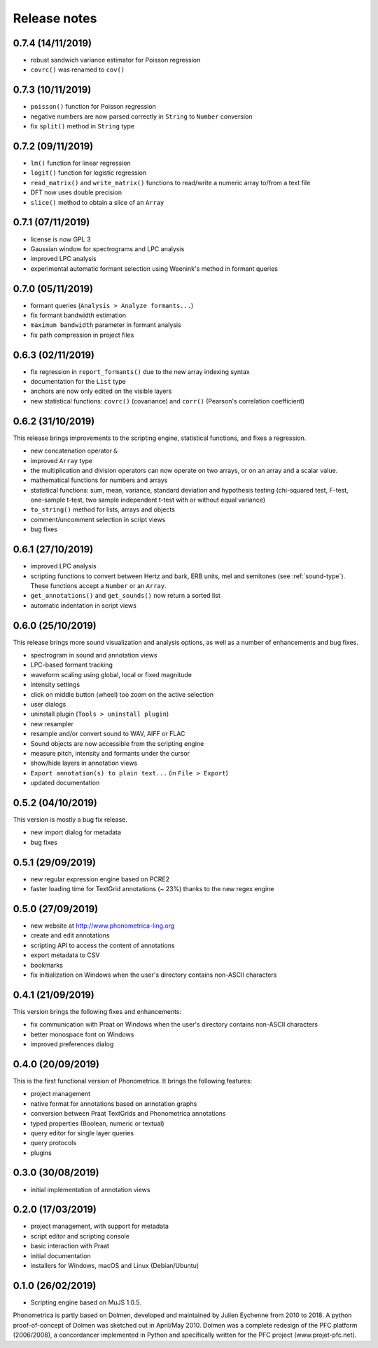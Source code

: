 Release notes
-------------

0.7.4 (14/11/2019)
~~~~~~~~~~~~~~~~~~

- robust sandwich variance estimator for Poisson regression
- ``covrc()`` was renamed to ``cov()``

0.7.3 (10/11/2019)
~~~~~~~~~~~~~~~~~~

- ``poisson()`` function for Poisson regression
- negative numbers are now parsed correctly in ``String`` to ``Number`` conversion
- fix ``split()`` method in ``String`` type

0.7.2 (09/11/2019)
~~~~~~~~~~~~~~~~~~

- ``lm()`` function for linear regression
- ``logit()`` function for logistic regression
- ``read_matrix()`` and ``write_matrix()`` functions to read/write a numeric array to/from a text file
- DFT now uses double precision
- ``slice()`` method to obtain a slice of an ``Array``

0.7.1 (07/11/2019)
~~~~~~~~~~~~~~~~~~

- license is now GPL 3
- Gaussian window for spectrograms and LPC analysis
- improved LPC analysis
- experimental automatic formant selection using Weenink's method in formant queries

0.7.0 (05/11/2019)
~~~~~~~~~~~~~~~~~~

- formant queries (``Analysis > Analyze formants...``)
- fix formant bandwidth estimation
- ``maximum bandwidth`` parameter in formant analysis
- fix path compression in project files

0.6.3 (02/11/2019)
~~~~~~~~~~~~~~~~~~

- fix regression in ``report_formants()`` due to the new array indexing syntax
- documentation for the ``List`` type
- anchors are now only edited on the visible layers
- new statistical functions: ``covrc()`` (covariance) and ``corr()`` (Pearson's correlation coefficient)

0.6.2 (31/10/2019)
~~~~~~~~~~~~~~~~~~

This release brings improvements to the scripting engine, statistical functions, and fixes a regression.

- new concatenation operator ``&``
- improved ``Array`` type
- the multiplication and division operators can now operate on two arrays, or on an array and a scalar value.
- mathematical functions for numbers and arrays
- statistical functions: sum, mean, variance, standard deviation and hypothesis testing (chi-squared test, F-test, one-sample t-test, two sample independent t-test with or without equal variance)
- ``to_string()`` method for lists, arrays and objects
- comment/uncomment selection in script views
- bug fixes

0.6.1 (27/10/2019)
~~~~~~~~~~~~~~~~~~

- improved LPC analysis
- scripting functions to convert between Hertz and bark, ERB units, mel and semitones (see :ref:`sound-type`). These functions accept a ``Number`` or an ``Array``.
- ``get_annotations()`` and ``get_sounds()`` now return a sorted list
- automatic indentation in script views

0.6.0 (25/10/2019)
~~~~~~~~~~~~~~~~~~

This release brings more sound visualization and analysis options, as well as a number of enhancements and bug fixes.

- spectrogram in sound and annotation views
- LPC-based formant tracking
- waveform scaling using global, local or fixed magnitude
- intensity settings
- click on middle button (wheel) too zoom on the active selection
- user dialogs
- uninstall plugin (``Tools > uninstall plugin``)
- new resampler
- resample and/or convert sound to WAV, AIFF or FLAC
- Sound objects are now accessible from the scripting engine
- measure pitch, intensity and formants under the cursor
- show/hide layers in annotation views
- ``Export annotation(s) to plain text...`` (in ``File > Export``)
- updated documentation


0.5.2 (04/10/2019)
~~~~~~~~~~~~~~~~~~

This version is mostly a bug fix release.

- new import dialog for metadata
- bug fixes


0.5.1 (29/09/2019)
~~~~~~~~~~~~~~~~~~

-  new regular expression engine based on PCRE2
-  faster loading time for TextGrid annotations (~ 23%) thanks to the new regex engine


0.5.0 (27/09/2019)
~~~~~~~~~~~~~~~~~~

-  new website at http://www.phonometrica-ling.org
-  create and edit annotations
-  scripting API to access the content of annotations
-  export metadata to CSV
-  bookmarks
-  fix initialization on Windows when the user's directory contains non-ASCII characters


0.4.1 (21/09/2019)
~~~~~~~~~~~~~~~~~~

This version brings the following fixes and enhancements:

-  fix communication with Praat on Windows when the user's directory contains non-ASCII characters
-  better monospace font on Windows
-  improved preferences dialog


0.4.0 (20/09/2019)
~~~~~~~~~~~~~~~~~~

This is the first functional version of Phonometrica. It brings the following features:

-  project management
-  native format for annotations based on annotation graphs
-  conversion between Praat TextGrids and Phonometrica annotations
-  typed properties (Boolean, numeric or textual)
-  query editor for single layer queries
-  query protocols
-  plugins


0.3.0 (30/08/2019)
~~~~~~~~~~~~~~~~~~

-  initial implementation of annotation views


0.2.0 (17/03/2019)
~~~~~~~~~~~~~~~~~~

-  project management, with support for metadata
-  script editor and scripting console
-  basic interaction with Praat
-  initial documentation
-  installers for Windows, macOS and Linux (Debian/Ubuntu)


0.1.0 (26/02/2019)
~~~~~~~~~~~~~~~~~~

-  Scripting engine based on MuJS 1.0.5.


Phonometrica is partly based on Dolmen, developed and maintained by Julien Eychenne from 2010 to 2018. A python
proof-of-concept of Dolmen was sketched out in April/May 2010. Dolmen was a complete redesign of the PFC
platform (2006/2008), a concordancer implemented in Python and specifically written for the PFC project
(www.projet-pfc.net).
